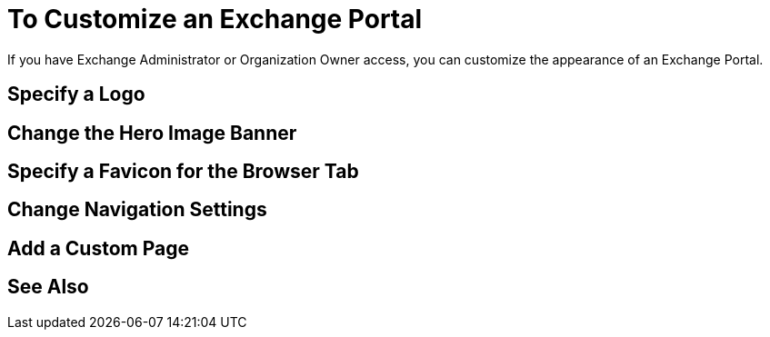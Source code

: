 = To Customize an Exchange Portal

If you have Exchange Administrator or Organization Owner access, you can customize the appearance of an Exchange Portal.

== Specify a Logo



== Change the Hero Image Banner



== Specify a Favicon for the Browser Tab



== Change Navigation Settings



== Add a Custom Page



== See Also

